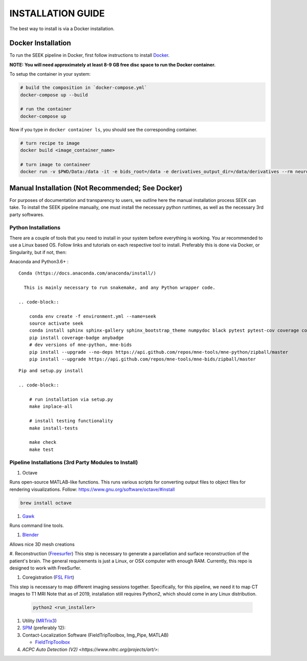 .. _installation:

INSTALLATION GUIDE
==================

The best way to install is via a Docker installation.

Docker Installation
-------------------

To run the SEEK pipeline in Docker, first follow instructions to install `Docker <https://docs.docker.com/get-docker/>`_.

**NOTE: You will need approximately at least 8-9 GB free disc space to run the Docker container.**

To setup the container in your system:

.. code-block::

   # build the composition in `docker-compose.yml`
   docker-compose up --build

   # run the container
   docker-compose up


Now if you type in ``docker container ls``\ , you should see the corresponding container.

.. code-block::

   # turn recipe to image
   docker build <image_container_name>

   # turn image to containeer
   docker run -v $PWD/Data:/data -it -e bids_root=/data -e derivatives_output_dir=/data/derivatives --rm neuroimg_pipeline_reconstruction bash

Manual Installation (Not Recommended; See Docker)
-------------------------------------------------

For purposes of documentation and transparency to users, we outline here the manual installation process SEEK can take.
To install the SEEK pipeline manually, one must install the necessary python runtimes, as well as the necessary 3rd party
softwares. 

Python Installations
^^^^^^^^^^^^^^^^^^^^

There are a couple of tools that you need to install in your system before everything is working. You ar recommended to use a Linux based OS. 
Follow links and tutorials on each respective tool to install. Preferably this is done via Docker, or Singularity, but if not, then:

Anaconda and Python3.6+ :


::

    Conda (https://docs.anaconda.com/anaconda/install/)

      This is mainly necessary to run snakemake, and any Python wrapper code.

    .. code-block::

        conda env create -f environment.yml --name=seek
        source activate seek
        conda install sphinx sphinx-gallery sphinx_bootstrap_theme numpydoc black pytest pytest-cov coverage codespell pydocstyle
        pip install coverage-badge anybadge
        # dev versions of mne-python, mne-bids
        pip install --upgrade --no-deps https://api.github.com/repos/mne-tools/mne-python/zipball/master
        pip install --upgrade https://api.github.com/repos/mne-tools/mne-bids/zipball/master

::

    Pip and setup.py install

    .. code-block::

        # run installation via setup.py
        make inplace-all

        # install testing functionality
        make install-tests

        make check
        make test


Pipeline Installations (3rd Party Modules to Install)
^^^^^^^^^^^^^^^^^^^^^^^^^^^^^^^^^^^^^^^^^^^^^^^^^^^^^

#. Octave

Runs open-source MATLAB-like functions. This runs various scripts for converting output files to object files for rendering visualizations.
Follow: https://www.gnu.org/software/octave/#install

.. code-block::

   brew install octave


#. Gawk_

Runs command line tools.

#. Blender_

Allows nice 3D mesh creations

#. Reconstruction (Freesurfer_)
This step is necessary to generate a parcellation and surface reconstruction of the patient's brain.
The general requirements is just a Linux, or OSX computer with enough RAM.
Currently, this repo is designed to work with FreeSurfer.

#. Coregistration (`FSL Flirt`_)

This step is necessary to map different imaging sessions together. Specifically, for this pipeline, we need it to map CT images to T1 MRI
Note that as of 2019, installation still requires Python2, which should come in any Linux distribution.

     .. code-block::

          python2 <run_installer>

#. Utility (MRTrix3_)

#. SPM_ (preferably 12):

#. Contact-Localization Software (FieldTripToolbox, Img_Pipe, MATLAB)

   * FieldTripToolbox_

#. `ACPC Auto Detection (V2) <https://www.nitrc.org/projects/art/>`:


.. _Gawk: https://brewinstall.org/Install-gawk-on-Mac-with-Brew/
.. _Blender: https://www.blender.org/download/Blender2.81/blender-2.81-linux-glibc217-x86_64.tar.bz2/
.. _Freesurfer: https://surfer.nmr.mgh.harvard.edu/fswiki/DownloadAndInstall
.. _FSL Flirt: https://fsl.fmrib.ox.ac.uk/fsl/fslwiki/FslInstallation/
.. _MRTrix3: https://mrtrix.readthedocs.io/en/latest/installation/linux_install.html
.. _SPM: https://www.fil.ion.ucl.ac.uk/spm/software/spm12/
.. _FieldTripToolbox: http://www.fieldtriptoolbox.org/download/